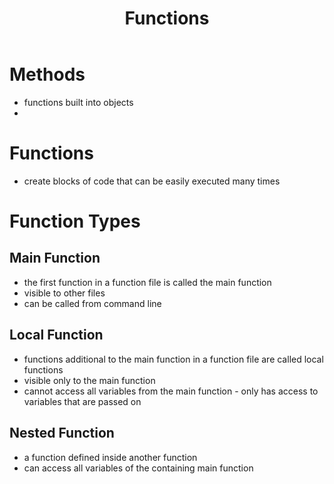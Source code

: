 #+TITLE: Functions

* Methods

- functions built into objects
- 

* Functions

- create blocks of code that can be easily executed many times 

* Function Types

** Main Function

- the first function in a function file is called the main function
- visible to other files
- can be called from command line

** Local Function

- functions additional to the main function in a function file are called local functions
- visible only to the main function
- cannot access all variables from the main function - only has access to variables that are passed on

** Nested Function 

- a function defined inside another function
- can access all variables of the containing main function
